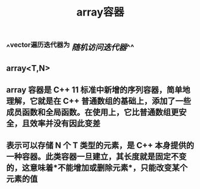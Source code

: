 #+TITLE: array容器

** ^^vector遍历迭代器为 [[随机访问迭代器]]^^
** array<T,N>
** array 容器是 C++ 11 标准中新增的序列容器，简单地理解，它就是在 C++ 普通数组的基础上，添加了一些成员函数和全局函数。在使用上，它比普通数组更安全，且效率并没有因此变差
** 表示可以存储 N 个 T 类型的元素，是 C++ 本身提供的一种容器。此类容器一旦建立，其长度就是固定不变的，这意味着*不能增加或删除元素*，只能改变某个元素的值
